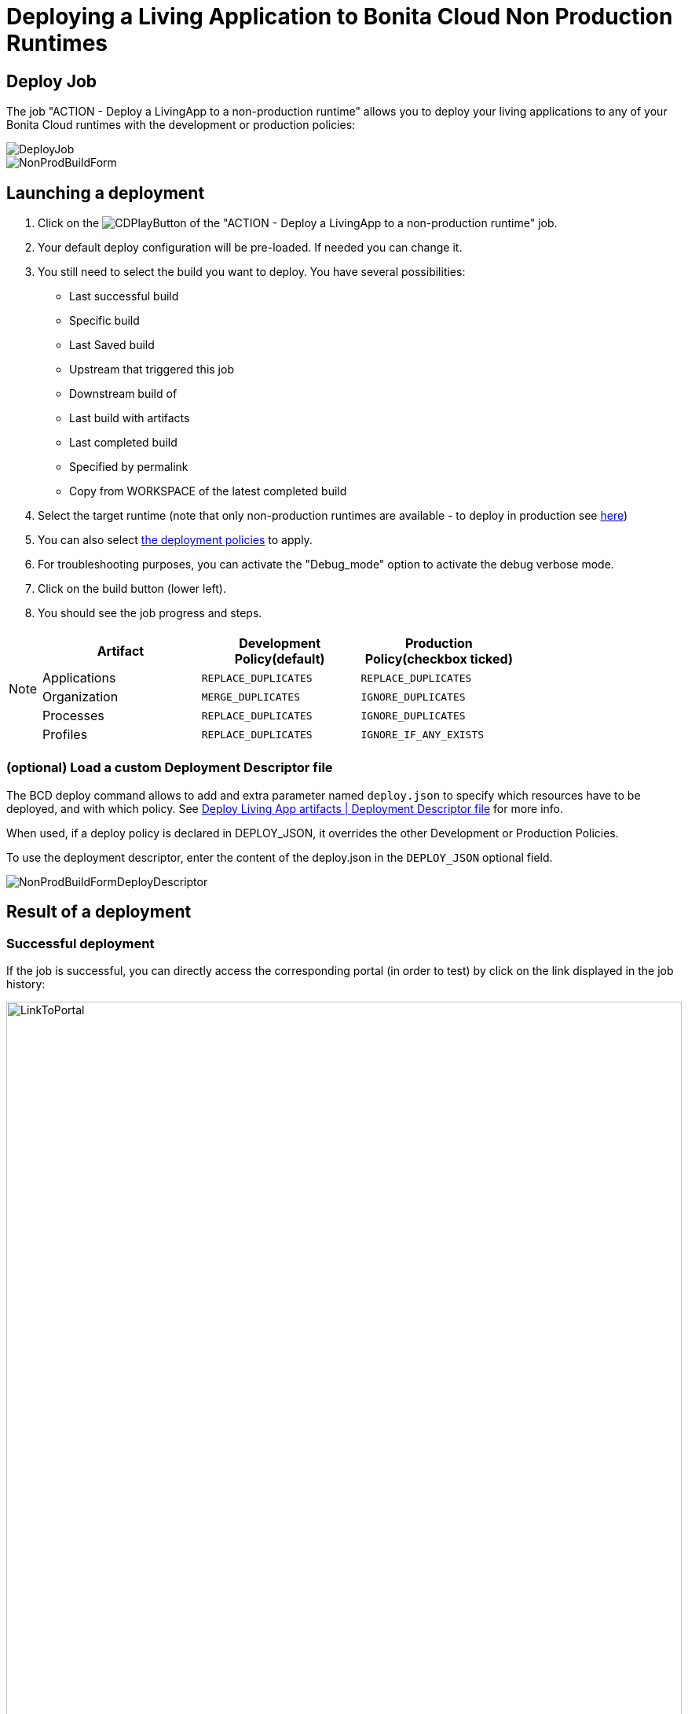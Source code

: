 = Deploying a Living Application to Bonita Cloud Non Production Runtimes

== Deploy Job

The job "ACTION - Deploy a LivingApp to a non-production runtime" allows you to deploy your living applications to any of your Bonita Cloud runtimes with the development or production policies:

image::images/DeployJob.png[]

image::images/NonProdBuildForm.png[]

== Launching a deployment

. Click on the image:images/JenkinsPlayButton.png[CDPlayButton] of the "ACTION - Deploy a LivingApp to a non-production runtime" job.
. Your default deploy configuration will be pre-loaded. If needed you can change it.
. You still need to select the build you want to deploy.
You have several possibilities:
 ** Last successful build
 ** Specific build
 ** Last Saved build
 ** Upstream that triggered this job
 ** Downstream build of
 ** Last build with artifacts
 ** Last completed build
 ** Specified by permalink
 ** Copy from WORKSPACE of the latest completed build
. Select the target runtime (note that only non-production runtimes are available - to deploy in production see xref:Continuous_Delivery_Deploying_a_Living_Application_to_Bonita_Cloud_Prod.adoc[here])
. You can also select xref:bcd:ROOT:livingapp_deploy#preconfigured_deployment_policies[the deployment policies] to apply.
. For troubleshooting purposes, you can activate the "Debug_mode" option to activate the debug verbose mode.
. Click on the build button (lower left).
. You should see the job progress and steps.

[NOTE]
====
|===
| Artifact | Development Policy(default) | Production Policy(checkbox ticked)

| Applications
| `REPLACE_DUPLICATES`
| `REPLACE_DUPLICATES`

| Organization
| `MERGE_DUPLICATES`
| `IGNORE_DUPLICATES`

| Processes
| `REPLACE_DUPLICATES`
| `IGNORE_DUPLICATES`

| Profiles
| `REPLACE_DUPLICATES`
| `IGNORE_IF_ANY_EXISTS`
|===
====

=== (optional) Load a custom Deployment Descriptor file

The BCD deploy command allows to add and extra parameter named `deploy.json` to specify which resources have to be deployed, and with which policy.
See xref:bcd:ROOT:livingapp_deploy#deployment_descriptor_file[Deploy Living App artifacts | Deployment Descriptor file] for more info.

When used, if a deploy policy is declared in DEPLOY_JSON, it overrides the other Development or Production Policies.

To use the deployment descriptor, enter the content of the deploy.json in the `DEPLOY_JSON` optional field.

image::images/NonProdBuildFormDeployDescriptor.png[]

== Result of a deployment

=== Successful deployment

If the job is successful, you can directly access the corresponding portal (in order to test) by click on the link displayed in the job history:

image::images/LinkToPortal.png[,100%]

=== Failed deployment

If the job fails then you need to open its logs to understand the issues.
